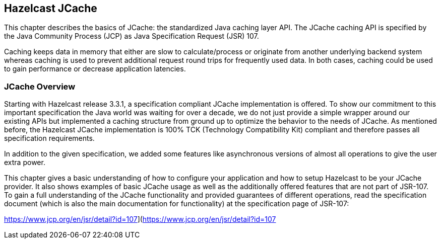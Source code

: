 
[[jcache]]
== Hazelcast JCache

This chapter describes the basics of JCache: the standardized Java caching layer API. The JCache
caching API is specified by the Java Community Process (JCP) as Java Specification Request (JSR) 107.

Caching keeps data in memory that either are slow to calculate/process or originate from another underlying backend system
whereas caching is used to prevent additional request round trips for frequently used data. In both cases, caching could be used to
gain performance or decrease application latencies.


[[jcache-overview]]
=== JCache Overview

Starting with Hazelcast release 3.3.1, a specification compliant JCache implementation is offered. To show our commitment to this
important specification the Java world was waiting for over a decade, we do not just provide a simple wrapper around our existing
APIs but implemented a caching structure from ground up to optimize the behavior to the needs of JCache. As mentioned before,
the Hazelcast JCache implementation is 100% TCK (Technology Compatibility Kit) compliant and therefore passes all specification
requirements.

In addition to the given specification, we added some features like asynchronous versions of almost all
operations to give the user extra power.  

This chapter gives a basic understanding of how to configure your application and how to setup Hazelcast to be your JCache
provider. It also shows examples of basic JCache usage as well as the additionally offered features that are not part of JSR-107.
To gain a full understanding of the JCache functionality and provided guarantees of different operations, read
the specification document (which is also the main documentation for functionality) at the specification page of JSR-107:

https://www.jcp.org/en/jsr/detail?id=107](https://www.jcp.org/en/jsr/detail?id=107


